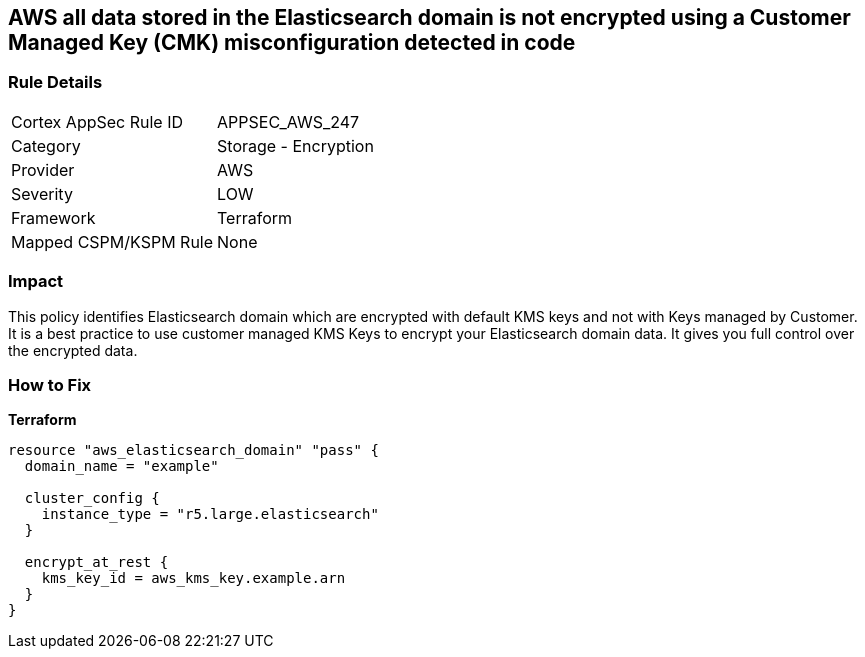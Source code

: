 == AWS all data stored in the Elasticsearch domain is not encrypted using a Customer Managed Key (CMK) misconfiguration detected in code


=== Rule Details

[cols="1,2"]
|===
|Cortex AppSec Rule ID |APPSEC_AWS_247
|Category |Storage - Encryption
|Provider |AWS
|Severity |LOW
|Framework |Terraform
|Mapped CSPM/KSPM Rule |None
|===


=== Impact
This policy identifies Elasticsearch domain which are encrypted with default KMS keys and not with Keys managed by Customer.
It is a best practice to use customer managed KMS Keys to encrypt your Elasticsearch domain data.
It gives you full control over the encrypted data.

=== How to Fix


*Terraform* 




[source,go]
----
resource "aws_elasticsearch_domain" "pass" {
  domain_name = "example"

  cluster_config {
    instance_type = "r5.large.elasticsearch"
  }

  encrypt_at_rest {
    kms_key_id = aws_kms_key.example.arn
  }
}
----